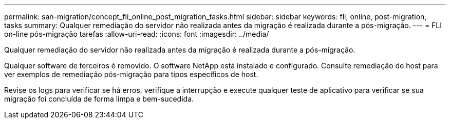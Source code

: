---
permalink: san-migration/concept_fli_online_post_migration_tasks.html 
sidebar: sidebar 
keywords: fli, online, post-migration, tasks 
summary: Qualquer remediação do servidor não realizada antes da migração é realizada durante a pós-migração. 
---
= FLI on-line pós-migração tarefas
:allow-uri-read: 
:icons: font
:imagesdir: ../media/


[role="lead"]
Qualquer remediação do servidor não realizada antes da migração é realizada durante a pós-migração.

Qualquer software de terceiros é removido. O software NetApp está instalado e configurado. Consulte remediação de host para ver exemplos de remediação pós-migração para tipos específicos de host.

Revise os logs para verificar se há erros, verifique a interrupção e execute qualquer teste de aplicativo para verificar se sua migração foi concluída de forma limpa e bem-sucedida.
